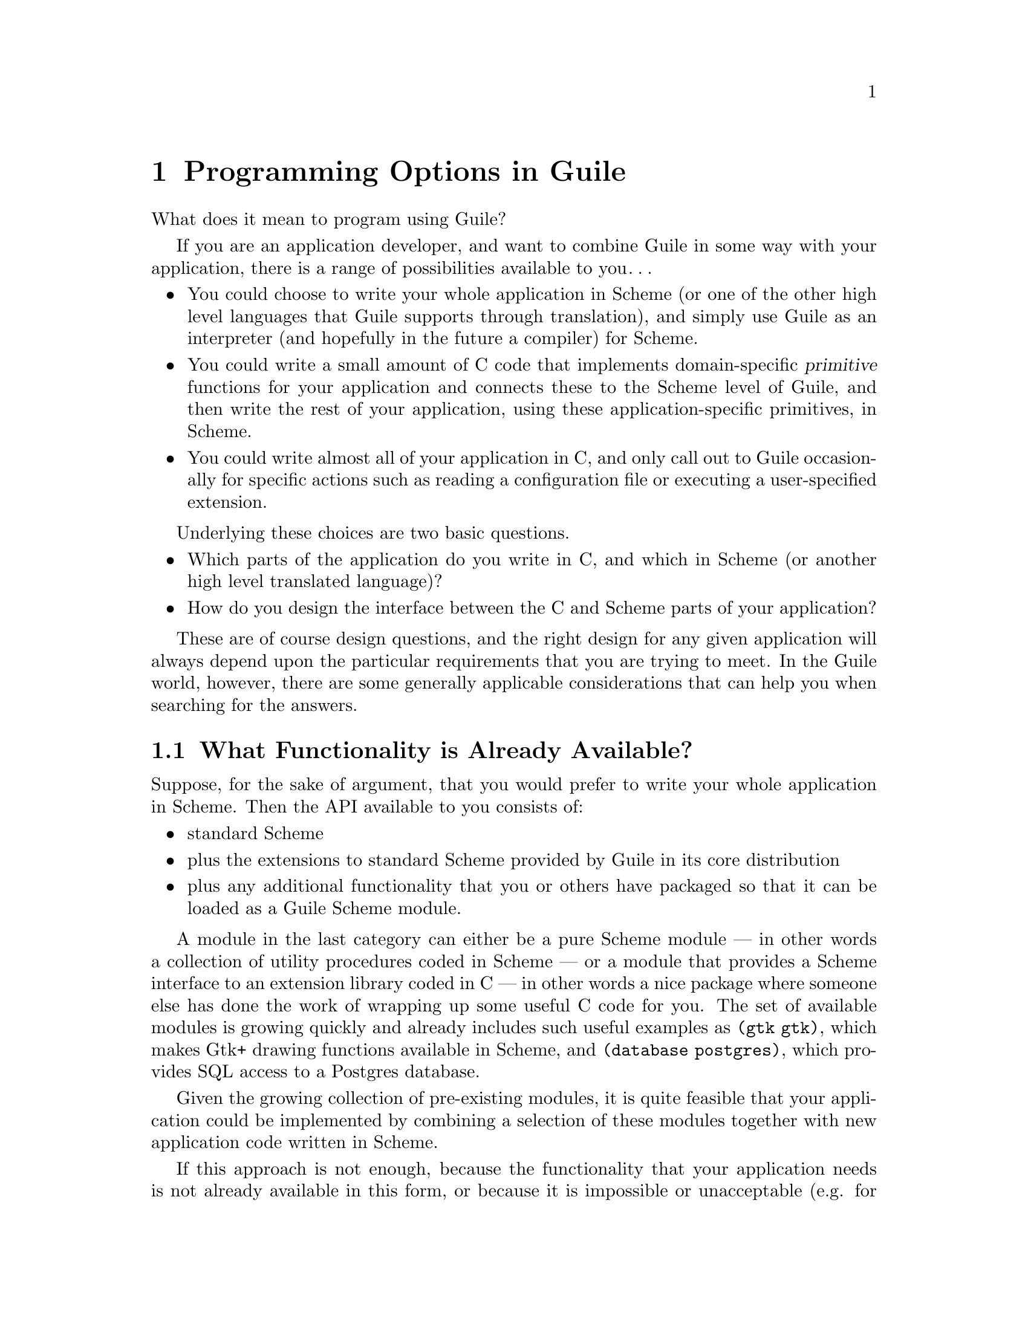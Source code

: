 @page
@node Programming Options
@chapter Programming Options in Guile

What does it mean to program using Guile?

If you are an application developer, and want to combine Guile in some
way with your application, there is a range of possibilities available
to you@dots{}

@itemize @bullet
@item
You could choose to write your whole application in Scheme (or one of
the other high level languages that Guile supports through translation),
and simply use Guile as an interpreter (and hopefully in the future a
compiler) for Scheme.

@item
You could write a small amount of C code that implements domain-specific
@dfn{primitive} functions for your application and connects these to the
Scheme level of Guile, and then write the rest of your application,
using these application-specific primitives, in Scheme.

@item
You could write almost all of your application in C, and only call out
to Guile occasionally for specific actions such as reading a
configuration file or executing a user-specified extension.
@end itemize

Underlying these choices are two basic questions.

@itemize @bullet
@item
Which parts of the application do you write in C, and which in Scheme
(or another high level translated language)?

@item
How do you design the interface between the C and Scheme parts of your
application?
@end itemize

These are of course design questions, and the right design for any given
application will always depend upon the particular requirements that you
are trying to meet.  In the Guile world, however, there are some
generally applicable considerations that can help you when searching for
the answers.

@menu
* Available Functionality::     What functionality is already available?
* Basic Constraints::           Functional and performance constraints.
* Style Choices::               Your preferred programming style.
* Program Control::             What controls program execution?
* User Programming::            How about application users?
@end menu


@node Available Functionality
@section What Functionality is Already Available?

Suppose, for the sake of argument, that you would prefer to write your
whole application in Scheme.  Then the API available to you consists of:

@itemize @bullet
@item
standard Scheme

@item
plus the extensions to standard Scheme provided by
Guile in its core distribution

@item
plus any additional functionality that you or others have packaged so
that it can be loaded as a Guile Scheme module.
@end itemize

A module in the last category can either be a pure Scheme module --- in
other words a collection of utility procedures coded in Scheme --- or a
module that provides a Scheme interface to an extension library coded in
C --- in other words a nice package where someone else has done the work
of wrapping up some useful C code for you.  The set of available modules
is growing quickly and already includes such useful examples as
@code{(gtk gtk)}, which makes Gtk+ drawing functions available in
Scheme, and @code{(database postgres)}, which provides SQL access to a
Postgres database.

Given the growing collection of pre-existing modules, it is quite
feasible that your application could be implemented by combining a
selection of these modules together with new application code written in
Scheme.

If this approach is not enough, because the functionality that your
application needs is not already available in this form, or because it
is impossible or unacceptable (e.g. for performance reasons) to write
the new functionality in Scheme, you will need to write some C code.  If
the required function is already available in C (e.g. in a library), all
you need is a little glue to connect it to the world of Guile.  If not,
you need both to write the basic code and to plumb it into Guile.

In either case, two general considerations are important.  Firstly, what
is the interface by which the functionality is presented to the Scheme
world?  Does the interface consist only of function calls (for example,
a simple drawing interface), or does it need to include @dfn{objects} of
some kind that can be passed between C and Scheme and manipulated by
both worlds.  Secondly, how does the lifetime and memory management of
objects in the C code relate to the garbage collection governed approach
of Scheme objects?  In the case where the basic C code is not already
written, most of the difficulties of memory management can be avoided by
using Guile's C interface features from the start.

For further information, tips and guidelines on writing C code for
Guile, or for connecting existing C code to the Guile world, see
REFFIXME.


@node Basic Constraints
@section Functional and Performance Constraints


@node Style Choices
@section Your Preferred Programming Style


@node Program Control
@section What Controls Program Execution?


@node User Programming
@section How About Application Users?

So far we have considered what Guile programming means for an
application developer.  But what if you are instead @emph{using} an
existing Guile-based application, and want to know what your
options are for programming and extending this application?

The answer to this question varies from one application to another,
because the options available depend inevitably on whether the
application developer has provided any hooks for you to hang your own
code on and, if there are such hooks, what they allow you to
do.@footnote{Of course, in the world of free software, you always have
the freedom to modify the application's source code to your own
requirements.  Here we are concerned with the extension options that the
application has provided for without your needing to modify its source
code.}  For example@dots{}

@itemize @bullet
@item
If the application permits you to load and execute any Guile code, the
world is your oyster.  You can extend the application in any way that
you choose.

@item
A more cautious application might allow you to load and execute Guile
code, but only in a @dfn{safe} environment, where the interface
available is restricted by the application from the standard Guile API.

@item
Or a really fearful application might not provide a hook to really
execute user code at all, but just use Scheme syntax as a convenient way
for users to specify application data or configuration options.
@end itemize

In the last two cases, what you can do is, by definition, restricted by
the application, and you should refer to the application's own manual to
find out your options.

The most well known example of the first case is Emacs, with its
extension language Emacs Lisp: as well as being a text editor, Emacs
supports the loading and execution of arbitrary Emacs Lisp code.  The
result of such openness has been dramatic: Emacs now benefits from
user-contributed Emacs Lisp libraries that extend the basic editing
function to do everything from reading news to psychoanalysis and
playing adventure games.  The only limitation is that extensions are
restricted to the functionality provided by Emacs's built-in set of
primitive operations.  For example, you can interact and display data by
manipulating the contents of an Emacs buffer, but you can't popup and
draw a window with a layout that is totally different to the Emacs
standard.

This situation with a Guile application that supports the loading of
arbitrary user code is similar, except perhaps even more so, because
Guile also supports the loading of extension libraries written in C.
This last point enables user code to add new primitive operations to
Guile, and so to bypass the limitation present in Emacs Lisp.

At this point, the distinction between an application developer and an
application user becomes rather blurred.  Instead of seeing yourself as
a user extending an application, you could equally well say that you are
developing a new application of your own using some of the primitive
functionality provided by the original application.  As such, all the
discussions of the preceding sections of this chapter are relevant to
how you can proceed with developing your extension.
